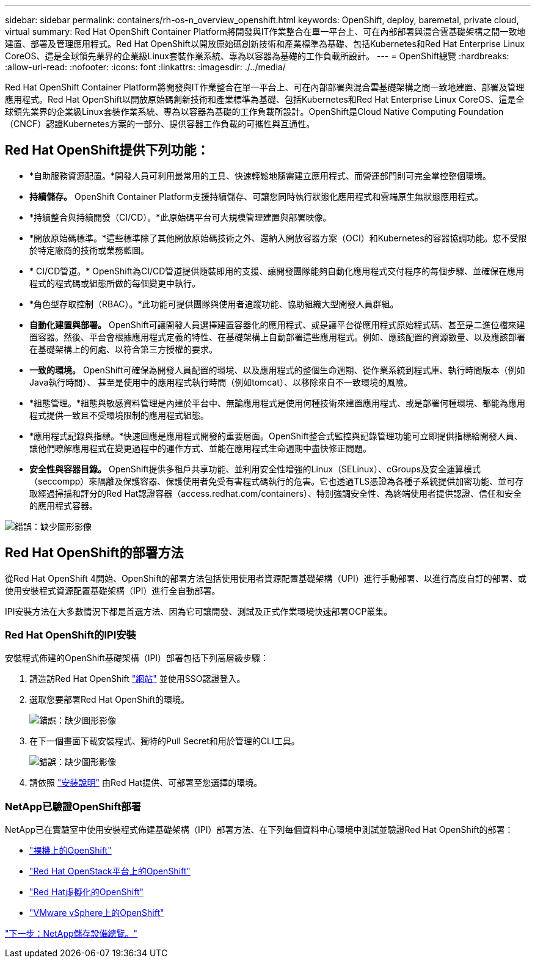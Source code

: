 ---
sidebar: sidebar 
permalink: containers/rh-os-n_overview_openshift.html 
keywords: OpenShift, deploy, baremetal, private cloud, virtual 
summary: Red Hat OpenShift Container Platform將開發與IT作業整合在單一平台上、可在內部部署與混合雲基礎架構之間一致地建置、部署及管理應用程式。Red Hat OpenShift以開放原始碼創新技術和產業標準為基礎、包括Kubernetes和Red Hat Enterprise Linux CoreOS、這是全球領先業界的企業級Linux套裝作業系統、專為以容器為基礎的工作負載所設計。 
---
= OpenShift總覽
:hardbreaks:
:allow-uri-read: 
:nofooter: 
:icons: font
:linkattrs: 
:imagesdir: ./../media/


Red Hat OpenShift Container Platform將開發與IT作業整合在單一平台上、可在內部部署與混合雲基礎架構之間一致地建置、部署及管理應用程式。Red Hat OpenShift以開放原始碼創新技術和產業標準為基礎、包括Kubernetes和Red Hat Enterprise Linux CoreOS、這是全球領先業界的企業級Linux套裝作業系統、專為以容器為基礎的工作負載所設計。OpenShift是Cloud Native Computing Foundation（CNCF）認證Kubernetes方案的一部分、提供容器工作負載的可攜性與互通性。



== Red Hat OpenShift提供下列功能：

* *自助服務資源配置。*開發人員可利用最常用的工具、快速輕鬆地隨需建立應用程式、而營運部門則可完全掌控整個環境。
* *持續儲存。* OpenShift Container Platform支援持續儲存、可讓您同時執行狀態化應用程式和雲端原生無狀態應用程式。
* *持續整合與持續開發（CI/CD）。*此原始碼平台可大規模管理建置與部署映像。
* *開放原始碼標準。*這些標準除了其他開放原始碼技術之外、還納入開放容器方案（OCI）和Kubernetes的容器協調功能。您不受限於特定廠商的技術或業務藍圖。
* * CI/CD管道。* OpenShift為CI/CD管道提供隨裝即用的支援、讓開發團隊能夠自動化應用程式交付程序的每個步驟、並確保在應用程式的程式碼或組態所做的每個變更中執行。
* *角色型存取控制（RBAC）。*此功能可提供團隊與使用者追蹤功能、協助組織大型開發人員群組。
* *自動化建置與部署。* OpenShift可讓開發人員選擇建置容器化的應用程式、或是讓平台從應用程式原始程式碼、甚至是二進位檔來建置容器。然後、平台會根據應用程式定義的特性、在基礎架構上自動部署這些應用程式。例如、應該配置的資源數量、以及應該部署在基礎架構上的何處、以符合第三方授權的要求。
* *一致的環境。* OpenShift可確保為開發人員配置的環境、以及應用程式的整個生命週期、從作業系統到程式庫、執行時間版本（例如Java執行時間）、 甚至是使用中的應用程式執行時間（例如tomcat）、以移除來自不一致環境的風險。
* *組態管理。*組態與敏感資料管理是內建於平台中、無論應用程式是使用何種技術來建置應用程式、或是部署何種環境、都能為應用程式提供一致且不受環境限制的應用程式組態。
* *應用程式記錄與指標。*快速回應是應用程式開發的重要層面。OpenShift整合式監控與記錄管理功能可立即提供指標給開發人員、讓他們瞭解應用程式在變更過程中的運作方式、並能在應用程式生命週期中盡快修正問題。
* *安全性與容器目錄。* OpenShift提供多租戶共享功能、並利用安全性增強的Linux（SELinux）、cGroups及安全運算模式（seccompp）來隔離及保護容器、保護使用者免受有害程式碼執行的危害。它也透過TLS憑證為各種子系統提供加密功能、並可存取經過掃描和評分的Red Hat認證容器（access.redhat.com/containers）、特別強調安全性、為終端使用者提供認證、信任和安全的應用程式容器。


image:redhat_openshift_image4.png["錯誤：缺少圖形影像"]



== Red Hat OpenShift的部署方法

從Red Hat OpenShift 4開始、OpenShift的部署方法包括使用使用者資源配置基礎架構（UPI）進行手動部署、以進行高度自訂的部署、或使用安裝程式資源配置基礎架構（IPI）進行全自動部署。

IPI安裝方法在大多數情況下都是首選方法、因為它可讓開發、測試及正式作業環境快速部署OCP叢集。



=== Red Hat OpenShift的IPI安裝

安裝程式佈建的OpenShift基礎架構（IPI）部署包括下列高層級步驟：

. 請造訪Red Hat OpenShift https://www.openshift.com["網站"^] 並使用SSO認證登入。
. 選取您要部署Red Hat OpenShift的環境。
+
image:redhat_openshift_image8.jpeg["錯誤：缺少圖形影像"]

. 在下一個畫面下載安裝程式、獨特的Pull Secret和用於管理的CLI工具。
+
image:redhat_openshift_image9.jpeg["錯誤：缺少圖形影像"]

. 請依照 https://docs.openshift.com/container-platform/4.7/installing/index.html["安裝說明"] 由Red Hat提供、可部署至您選擇的環境。




=== NetApp已驗證OpenShift部署

NetApp已在實驗室中使用安裝程式佈建基礎架構（IPI）部署方法、在下列每個資料中心環境中測試並驗證Red Hat OpenShift的部署：

* link:rh-os-n_openshift_BM.html["裸機上的OpenShift"]
* link:rh-os-n_openshift_OSP.html["Red Hat OpenStack平台上的OpenShift"]
* link:rh-os-n_openshift_RHV.html["Red Hat虛擬化的OpenShift"]
* link:rh-os-n_openshift_VMW.html["VMware vSphere上的OpenShift"]


link:rh-os-n_overview_netapp.html["下一步：NetApp儲存設備總覽。"]
